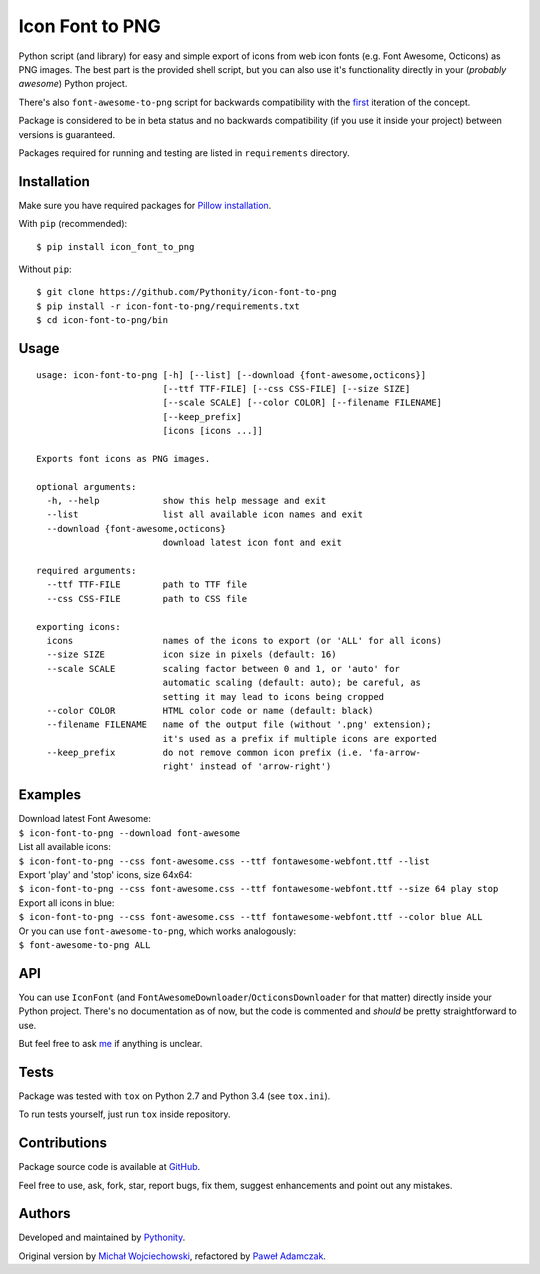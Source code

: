 Icon Font to PNG
================

|PyPI Version| |PyPI Downloads| |Python Versions| |License|

|Build| |GitHub Issues| |Code Issues|

Python script (and library) for easy and simple export of icons from web
icon fonts (e.g. Font Awesome, Octicons) as PNG images. The best part is
the provided shell script, but you can also use it's functionality
directly in your (*probably awesome*) Python project.

There's also ``font-awesome-to-png`` script for backwards compatibility
with the `first <https://github.com/odyniec/font-awesome-to-png>`__
iteration of the concept.

Package is considered to be in beta status and no backwards
compatibility (if you use it inside your project) between versions is
guaranteed.

Packages required for running and testing are listed in ``requirements``
directory.

Installation
------------

Make sure you have required packages for `Pillow
installation <https://pillow.readthedocs.org/en/3.1.x/installation.html>`__.

With ``pip`` (recommended):

::

    $ pip install icon_font_to_png

Without ``pip``:

::

    $ git clone https://github.com/Pythonity/icon-font-to-png
    $ pip install -r icon-font-to-png/requirements.txt
    $ cd icon-font-to-png/bin

Usage
-----

::

    usage: icon-font-to-png [-h] [--list] [--download {font-awesome,octicons}]
                            [--ttf TTF-FILE] [--css CSS-FILE] [--size SIZE]
                            [--scale SCALE] [--color COLOR] [--filename FILENAME]
                            [--keep_prefix]
                            [icons [icons ...]]

    Exports font icons as PNG images.

    optional arguments:
      -h, --help            show this help message and exit
      --list                list all available icon names and exit
      --download {font-awesome,octicons}
                            download latest icon font and exit

    required arguments:
      --ttf TTF-FILE        path to TTF file
      --css CSS-FILE        path to CSS file

    exporting icons:
      icons                 names of the icons to export (or 'ALL' for all icons)
      --size SIZE           icon size in pixels (default: 16)
      --scale SCALE         scaling factor between 0 and 1, or 'auto' for
                            automatic scaling (default: auto); be careful, as
                            setting it may lead to icons being cropped
      --color COLOR         HTML color code or name (default: black)
      --filename FILENAME   name of the output file (without '.png' extension);
                            it's used as a prefix if multiple icons are exported
      --keep_prefix         do not remove common icon prefix (i.e. 'fa-arrow-
                            right' instead of 'arrow-right')

Examples
--------

| Download latest Font Awesome:
| ``$ icon-font-to-png --download font-awesome``

| List all available icons:
| ``$ icon-font-to-png --css font-awesome.css --ttf fontawesome-webfont.ttf --list``

| Export 'play' and 'stop' icons, size 64x64:
| ``$ icon-font-to-png --css font-awesome.css --ttf fontawesome-webfont.ttf --size 64 play stop``

| Export all icons in blue:
| ``$ icon-font-to-png --css font-awesome.css --ttf fontawesome-webfont.ttf --color blue ALL``

| Or you can use ``font-awesome-to-png``, which works analogously:
| ``$ font-awesome-to-png ALL``

API
---

You can use ``IconFont`` (and
``FontAwesomeDownloader``/``OcticonsDownloader`` for that matter)
directly inside your Python project. There's no documentation as of now,
but the code is commented and *should* be pretty straightforward to use.

But feel free to ask `me <mailto:pawel.adamczak@sidnet.info>`__ if
anything is unclear.

Tests
-----

Package was tested with ``tox`` on Python 2.7 and Python 3.4 (see
``tox.ini``).

To run tests yourself, just run ``tox`` inside repository.

Contributions
-------------

Package source code is available at
`GitHub <https://github.com/Pythonity/icon-font-to-png>`__.

Feel free to use, ask, fork, star, report bugs, fix them, suggest
enhancements and point out any mistakes.

Authors
-------

Developed and maintained by `Pythonity <http://pythonity.com/>`__.

Original version by `Michał
Wojciechowski <https://github.com/odyniec>`__, refactored by `Paweł
Adamczak <https://github.com/pawelad>`__.

.. |PyPI Version| image:: https://img.shields.io/pypi/v/icon_font_to_png.svg
   :target: https://pypi.python.org/pypi/icon_font_to_png
.. |PyPI Downloads| image:: https://img.shields.io/pypi/dm/icon_font_to_png.svg
   :target: https://pypi.python.org/pypi/icon_font_to_png
.. |Python Versions| image:: https://img.shields.io/pypi/pyversions/icon_font_to_png.svg
   :target: https://pypi.python.org/pypi/icon_font_to_png
.. |License| image:: https://img.shields.io/github/license/Pythonity/icon-font-to-png.svg
   :target: https://github.com/Pythonity/icon-font-to-png/blob/master/LICENSE
.. |Build| image:: https://img.shields.io/travis/Pythonity/icon-font-to-png.svg
   :target: https://travis-ci.org/Pythonity/icon-font-to-png
.. |GitHub Issues| image:: https://img.shields.io/github/issues/Pythonity/icon-font-to-png.svg
   :target: https://github.com/Pythonity/icon-font-to-png
.. |Code Issues| image:: https://www.quantifiedcode.com/api/v1/project/8d545f881ce9476e9e2d8028bd300f63/badge.svg
   :target: https://www.quantifiedcode.com/app/project/8d545f881ce9476e9e2d8028bd300f63



